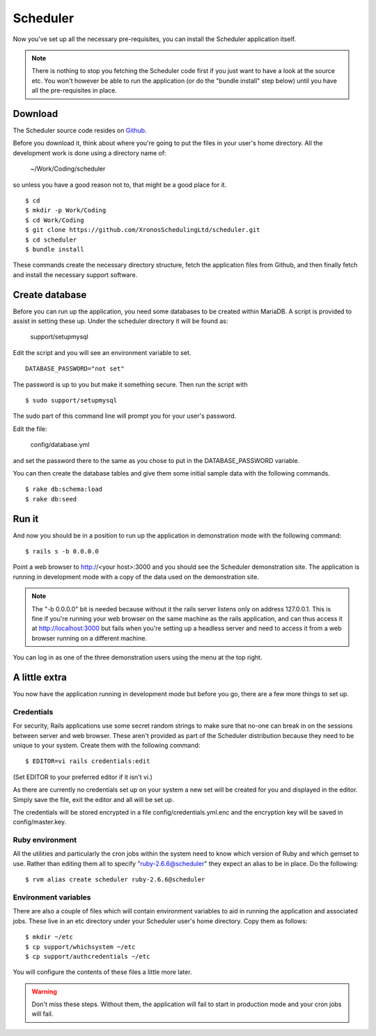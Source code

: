 Scheduler
=========

Now you've set up all the necessary pre-requisites, you can install
the Scheduler application itself.

.. note::

  There is nothing to stop you fetching the Scheduler code first if you
  just want to have a look at the source etc.  You won't however be
  able to run the application (or do the "bundle install" step below)
  until you have all the pre-requisites in place.


Download
--------

The Scheduler source code resides on
`Github <https://github.com/>`_.

Before you download it, think about where you're going to put the files
in your user's home directory.  All the development work is done using
a directory name of:

  ~/Work/Coding/scheduler

so unless you have a good reason not to, that might be a good place
for it.

::

  $ cd
  $ mkdir -p Work/Coding
  $ cd Work/Coding
  $ git clone https://github.com/XronosSchedulingLtd/scheduler.git
  $ cd scheduler
  $ bundle install

These commands create the necessary directory structure, fetch the
application files from Github, and then finally fetch and install
the necessary support software.


Create database
---------------

Before you can run up the application, you need some databases to
be created within MariaDB.  A script is provided to assist
in setting these up.  Under the scheduler directory it will be
found as:

  support/setupmysql

Edit the script and you will see an environment variable to set.

::

  DATABASE_PASSWORD="not set"

The password is up to you but make it something secure.  Then run the
script with

::

  $ sudo support/setupmysql

The sudo part of this command line will prompt you for your user's
password.

Edit the file:

  config/database.yml

and set the password there to the same as you chose to put in the
DATABASE_PASSWORD variable.

You can then create the database tables and give them some initial
sample data with the following commands.

::

  $ rake db:schema:load
  $ rake db:seed


Run it
------

And now you should be in a position to run up the application in
demonstration mode with the following command:

::

  $ rails s -b 0.0.0.0

Point a web browser to http://<your host>:3000 and you should see
the Scheduler demonstration site.  The application is running in development
mode with a copy of the data used on the demonstration site.

.. note::

  The "-b 0.0.0.0" bit is needed because without it the rails server
  listens only on address 127.0.0.1.  This is fine if you're running
  your web browser on the same machine as the rails application, and
  can thus access it at http://localhost:3000 but fails
  when you're setting up a headless server and need to access it from
  a web browser running on a different machine.

You can log in as one of the three demonstration users using the menu
at the top right.

A little extra
--------------

You now have the application running in development mode but before you go,
there are a few more things to set up.

Credentials
***********

For security, Rails applications use some secret random strings
to make sure that no-one can break in on the sessions between server
and web browser.  These aren't provided as part of the Scheduler distribution
because they need to be unique to your system.  Create them with
the following command:

::

  $ EDITOR=vi rails credentials:edit

(Set EDITOR to your preferred editor if it isn't vi.)

As there are currently no credentials set up on your system a new
set will be created for you and displayed in the editor.  Simply save
the file, exit the editor and all will be set up.

The credentials will be stored encrypted in a file config/credentials.yml.enc
and the encryption key will be saved in config/master.key.

Ruby environment
****************

All the utilities and particularly
the cron jobs within the system need to know which version of Ruby and
which gemset to use.  Rather than editing them all to
specify "ruby-2.6.6@scheduler" they expect an alias to be in place.
Do the following:

::

  $ rvm alias create scheduler ruby-2.6.6@scheduler


Environment variables
*********************

There are also a couple of files which will contain environment variables
to aid in running the application and associated jobs.  These live in
an etc directory under your Scheduler user's home directory.  Copy them
as follows:

::

  $ mkdir ~/etc
  $ cp support/whichsystem ~/etc
  $ cp support/authcredentials ~/etc

You will configure the contents of these files a little more later.

.. warning::

  Don't miss these steps.  Without them, the application will fail
  to start in production mode and your cron jobs will fail.

